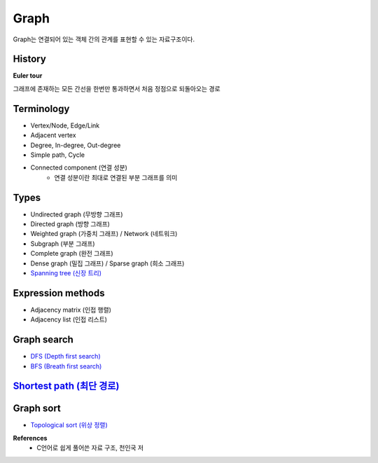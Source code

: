 Graph
======

Graph는 연결되어 있는 객체 간의 관계를 표현할 수 있는 자료구조이다.


========
History
========

**Euler tour**

그래프에 존재하는 모든 간선을 한번만 통과하면서 처음 정점으로 되돌아오는 경로


===========
Terminology
===========

* Vertex/Node, Edge/Link
* Adjacent vertex
* Degree, In-degree, Out-degree
* Simple path, Cycle
* Connected component (연결 성분)
    * 연결 성분이란 최대로 연결된 부분 그래프를 의미


=======
Types
=======

* Undirected graph (무방향 그래프)
* Directed graph (방향 그래프)
* Weighted graph (가중치 그래프) / Network (네트워크)
* Subgraph (부분 그래프)
* Complete graph (완전 그래프)
* Dense graph (밀집 그래프) / Sparse graph (희소 그래프)
* `Spanning tree (신장 트리) <https://oi.readthedocs.io/en/latest/algorithms/data_structure/tree/spanning_tree.html>`_


==================
Expression methods
==================

* Adjacency matrix (인접 행렬)
* Adjacency list (인접 리스트)


============
Graph search
============

* `DFS (Depth first search) <https://oi.readthedocs.io/en/latest/algorithms/search/dfs.html>`_
* `BFS (Breath first search) <https://oi.readthedocs.io/en/latest/algorithms/search/bfs.html>`_


============================================================================================================================
`Shortest path (최단 경로) <https://oi.readthedocs.io/en/latest/algorithms/data_structure/graph/shortest_path.html>`_
============================================================================================================================


===========
Graph sort
===========

* `Topological sort (위상 정렬) <https://oi.readthedocs.io/en/latest/algorithms/sort/topological_sort.html>`_


**References**
    * C언어로 쉽게 풀어쓴 자료 구조, 천인국 저